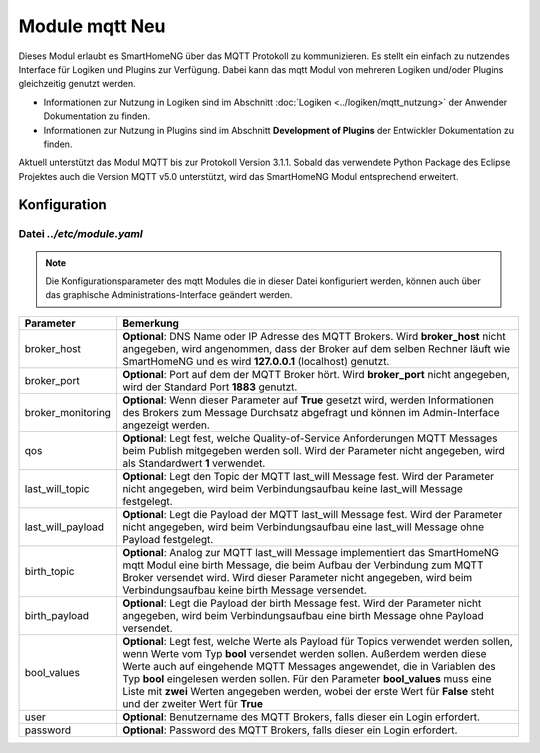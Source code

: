 .. index:: mqtt
.. index:: modules; mqtt
.. index:: mqtt; Konfiguration

.. role:: redsup
.. role:: bluesup

=========================
Module mqtt :redsup:`Neu`
=========================

Dieses Modul erlaubt es SmartHomeNG über das MQTT Protokoll zu kommunizieren. Es stellt ein einfach zu nutzendes
Interface für Logiken und Plugins zur Verfügung. Dabei kann das mqtt Modul von mehreren Logiken und/oder Plugins
gleichzeitig genutzt werden.

- Informationen zur Nutzung in Logiken sind im Abschnitt :doc:`Logiken <../logiken/mqtt_nutzung>` der Anwender
  Dokumentation zu finden.
- Informationen zur Nutzung in Plugins sind im Abschnitt **Development of Plugins** der Entwickler Dokumentation zu finden.

Aktuell unterstützt das Modul MQTT bis zur Protokoll Version 3.1.1. Sobald das verwendete Python Package des Eclipse
Projektes auch die Version MQTT v5.0 unterstützt, wird das SmartHomeNG Modul entsprechend erweitert.

.. index:: Konfigurationsdateien; /etc/module.yaml (mqtt)

Konfiguration
=============

--------------------------
Datei *../etc/module.yaml*
--------------------------

.. code-block:: yaml
   :caption: ../etc/module.yaml

   # etc/module.yaml
   mqtt:
       module_name: mqtt
       # broker_host: 127.0.0.1
       # broker_port: 1883
       # broker_monitoring: False
       # qos: 1
       # last_will_topic: devices/shng-module/$online
       # last_will_payload: 'False'
       # birth_topic: devices/shng-module/$online
       # birth_payload: 'True'
       # bool_values: ['Falsch', 'Wahr']
       # user: Benutzer
       # password: Geheim


.. note::

    Die Konfigurationsparameter des mqtt Modules die in dieser Datei konfiguriert werden, können auch über das graphische
    Administrations-Interface geändert werden.


+-------------------------+------------------------------------------------------------------------------------------------------+
| Parameter               | Bemerkung                                                                                            |
+=========================+======================================================================================================+
| broker_host             | **Optional**: DNS Name oder IP Adresse des MQTT Brokers. Wird **broker_host** nicht angegeben, wird  |
|                         | angenommen, dass der Broker auf dem selben Rechner läuft wie SmartHomeNG und es wird **127.0.0.1**   |
|                         | (localhost) genutzt.                                                                                 |
+-------------------------+------------------------------------------------------------------------------------------------------+
| broker_port             | **Optional**: Port auf dem der MQTT Broker hört. Wird **broker_port** nicht angegeben, wird der      |
|                         | Standard Port **1883** genutzt.                                                                      |
+-------------------------+------------------------------------------------------------------------------------------------------+
| broker_monitoring       | **Optional**: Wenn dieser Parameter auf **True** gesetzt wird, werden Informationen des Brokers zum  |
|                         | Message Durchsatz abgefragt und können im Admin-Interface angezeigt werden.                          |
+-------------------------+------------------------------------------------------------------------------------------------------+
| qos                     | **Optional**: Legt fest, welche Quality-of-Service Anforderungen MQTT Messages beim Publish          |
|                         | mitgegeben werden soll. Wird der Parameter nicht angegeben, wird als Standardwert **1** verwendet.   |
+-------------------------+------------------------------------------------------------------------------------------------------+
| last_will_topic         | **Optional**: Legt den Topic der MQTT last_will Message fest. Wird der Parameter nicht angegeben,    |
|                         | wird beim Verbindungsaufbau keine last_will Message festgelegt.                                      |
+-------------------------+------------------------------------------------------------------------------------------------------+
| last_will_payload       | **Optional**: Legt die Payload der MQTT last_will Message fest. Wird der Parameter nicht angegeben,  |
|                         | wird beim Verbindungsaufbau eine last_will Message ohne Payload festgelegt.                          |
+-------------------------+------------------------------------------------------------------------------------------------------+
| birth_topic             | **Optional**: Analog zur MQTT last_will Message implementiert das SmartHomeNG mqtt Modul eine        |
|                         | birth Message, die beim Aufbau der Verbindung zum MQTT Broker versendet wird. Wird dieser Parameter  |
|                         | nicht angegeben, wird beim Verbindungsaufbau keine birth Message versendet.                          |
+-------------------------+------------------------------------------------------------------------------------------------------+
| birth_payload           | **Optional**: Legt die Payload der birth Message fest. Wird der Parameter nicht angegeben, wird beim |
|                         | Verbindungsaufbau eine birth Message ohne Payload versendet.                                         |
+-------------------------+------------------------------------------------------------------------------------------------------+
| bool_values             | **Optional**: Legt fest, welche Werte als Payload für Topics verwendet werden sollen, wenn Werte vom |
|                         | Typ **bool** versendet werden sollen. Außerdem werden diese Werte auch auf eingehende MQTT Messages  |
|                         | angewendet, die in Variablen des Typ **bool** eingelesen werden sollen. Für den Parameter            |
|                         | **bool_values** muss eine Liste mit **zwei** Werten angegeben werden, wobei der erste Wert für       |
|                         | **False** steht und der zweiter Wert für **True**                                                    |
+-------------------------+------------------------------------------------------------------------------------------------------+
| user                    | **Optional**: Benutzername des MQTT Brokers, falls dieser ein Login erfordert.                       |
+-------------------------+------------------------------------------------------------------------------------------------------+
| password                | **Optional**: Password des MQTT Brokers, falls dieser ein Login erfordert.                           |
+-------------------------+------------------------------------------------------------------------------------------------------+

